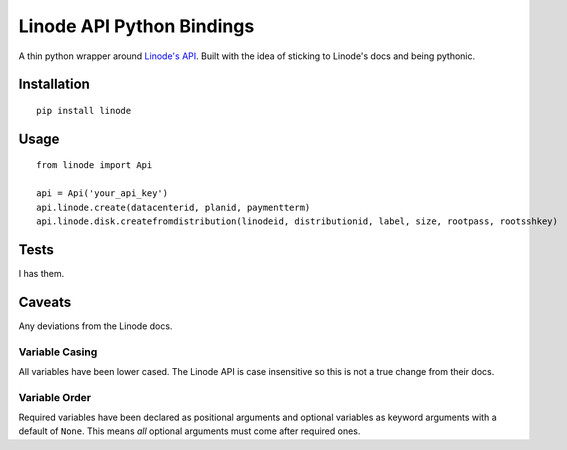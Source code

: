 Linode API Python Bindings
==========================

A thin python wrapper around `Linode's API`_. Built with the idea of sticking to Linode's docs and being pythonic.

.. image:: https://secure.travis-ci.org/ghickman/linode.png?branch=master

Installation
------------
::

    pip install linode


Usage
-----
::

    from linode import Api

    api = Api('your_api_key')
    api.linode.create(datacenterid, planid, paymentterm)
    api.linode.disk.createfromdistribution(linodeid, distributionid, label, size, rootpass, rootsshkey)


Tests
-----
I has them.


Caveats
-------
Any deviations from the Linode docs.

Variable Casing
~~~~~~~~~~~~~~~
All variables have been lower cased. The Linode API is case insensitive so this is not a true change from their docs.

Variable Order
~~~~~~~~~~~~~~
Required variables have been declared as positional arguments and optional variables as keyword arguments with a default of ``None``. This means *all* optional arguments must come after required ones.

.. _Linode's API: http://linode.com/api

